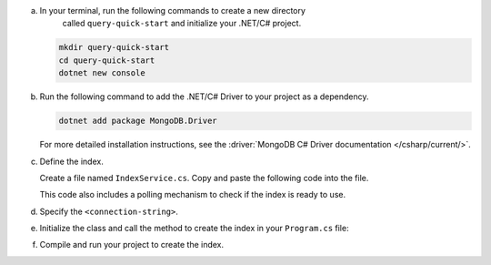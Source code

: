 a. In your terminal, run the following commands to create a new directory 
    called ``query-quick-start`` and initialize your .NET/C# project.
  
   .. code-block:: bash

      mkdir query-quick-start
      cd query-quick-start
      dotnet new console

#. Run the following command to add the .NET/C# Driver to your project as a dependency.

   .. code-block:: bash

      dotnet add package MongoDB.Driver

   For more detailed installation instructions, see the 
   :driver:`MongoDB C# Driver documentation </csharp/current/>`.

#. Define the index.

   Create a file named ``IndexService.cs``. Copy and paste the following
   code into the file.

   .. literalinclude:: /includes/avs/index-management/create-index/basic-example.cs
      :language: csharp
      :copyable: true
      :caption: IndexService.cs
      :emphasize-lines: 11
      :linenos:

   .. include:: /includes/avs/tutorial/avs-quick-start-basic-index-description.rst

   This code also includes a polling mechanism to check if the index is ready to use.

#. Specify the ``<connection-string>``.

   .. include:: /includes/steps-connection-string-drivers-hidden.rst

#. Initialize the class and call the method to create the index in your
   ``Program.cs`` file:

   .. code-block:: csharp
      :copyable: true
      :caption: Program.cs

      using query_quick_start;

      var indexService = new IndexService();
      indexService.CreateVectorIndex();

#. Compile and run your project to create the index.
   
   .. io-code-block::
      :copyable: true

      .. input::
         :language: bash

         dotnet run query-quick-start.csproj

      .. output:: /includes/avs/index-management/create-index/create-index-output.sh
         :language: sh
         :linenos:
